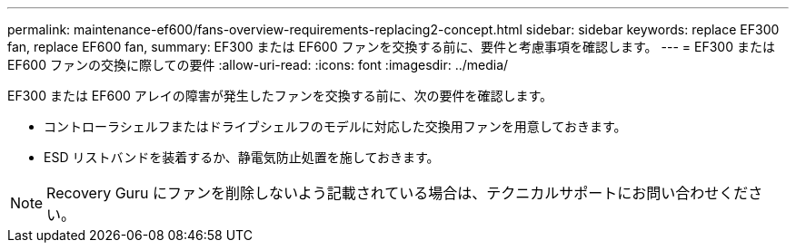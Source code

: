 ---
permalink: maintenance-ef600/fans-overview-requirements-replacing2-concept.html 
sidebar: sidebar 
keywords: replace EF300 fan, replace EF600 fan, 
summary: EF300 または EF600 ファンを交換する前に、要件と考慮事項を確認します。 
---
= EF300 または EF600 ファンの交換に際しての要件
:allow-uri-read: 
:icons: font
:imagesdir: ../media/


[role="lead"]
EF300 または EF600 アレイの障害が発生したファンを交換する前に、次の要件を確認します。

* コントローラシェルフまたはドライブシェルフのモデルに対応した交換用ファンを用意しておきます。
* ESD リストバンドを装着するか、静電気防止処置を施しておきます。



NOTE: Recovery Guru にファンを削除しないよう記載されている場合は、テクニカルサポートにお問い合わせください。
